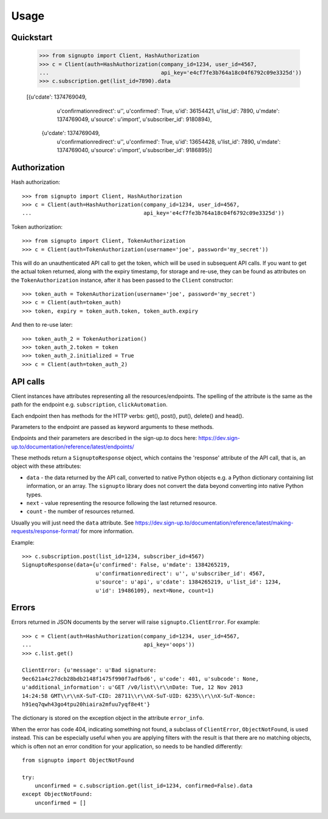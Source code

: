 ========
Usage
========

Quickstart
==========

   >>> from signupto import Client, HashAuthorization
   >>> c = Client(auth=HashAuthorization(company_id=1234, user_id=4567,
   ...                                   api_key='e4cf7fe3b764a18c04f6792c09e3325d'))
   >>> c.subscription.get(list_id=7890).data

   [{u'cdate': 1374769049,
     u'confirmationredirect': u'',
     u'confirmed': True,
     u'id': 36154421,
     u'list_id': 7890,
     u'mdate': 1374769049,
     u'source': u'import',
     u'subscriber_id': 9180894},
    {u'cdate': 1374769049,
     u'confirmationredirect': u'',
     u'confirmed': True,
     u'id': 13654428,
     u'list_id': 7890,
     u'mdate': 1374769040,
     u'source': u'import',
     u'subscriber_id': 9186895}]


Authorization
=============

Hash authorization::

   >>> from signupto import Client, HashAuthorization
   >>> c = Client(auth=HashAuthorization(company_id=1234, user_id=4567,
   ...                                   api_key='e4cf7fe3b764a18c04f6792c09e3325d'))



Token authorization::

   >>> from signupto import Client, TokenAuthorization
   >>> c = Client(auth=TokenAuthorization(username='joe', password='my_secret'))

This will do an unauthenticated API call to get the token, which will be used in
subsequent API calls. If you want to get the actual token returned, along with
the expiry timestamp, for storage and re-use, they can be found as attributes on
the ``TokenAuthorization`` instance, after it has been passed to the ``Client``
constructor::

   >>> token_auth = TokenAuthorization(username='joe', password='my_secret')
   >>> c = Client(auth=token_auth)
   >>> token, expiry = token_auth.token, token_auth.expiry

And then to re-use later::

   >>> token_auth_2 = TokenAuthorization()
   >>> token_auth_2.token = token
   >>> token_auth_2.initialized = True
   >>> c = Client(auth=token_auth_2)


API calls
=========

Client instances have attributes representing all the resources/endpoints. The
spelling of the attribute is the same as the path for the endpoint
e.g. ``subscription``, ``clickAutomation``.

Each endpoint then has methods for the HTTP verbs: get(), post(), put(),
delete() and head().

Parameters to the endpoint are passed as keyword arguments to these methods.

Endpoints and their parameters are described in the sign-up.to docs here:
https://dev.sign-up.to/documentation/reference/latest/endpoints/

These methods return a ``SignuptoResponse`` object, which contains the
'response' attribute of the API call, that is, an object with these attributes:

* ``data`` - the data returned by the API call, converted to native Python
  objects e.g. a Python dictionary containing list information, or an array.
  The ``signupto`` library does not convert the data beyond converting into
  native Python types.

* ``next`` - value representing the resource following the last returned resource.

* ``count`` - the number of resources returned.

Usually you will just need the ``data`` attribute. See
https://dev.sign-up.to/documentation/reference/latest/making-requests/response-format/
for more information.


Example::

    >>> c.subscription.post(list_id=1234, subscriber_id=4567)
    SignuptoResponse(data={u'confirmed': False, u'mdate': 1384265219,
                           u'confirmationredirect': u'', u'subscriber_id': 4567,
                           u'source': u'api', u'cdate': 1384265219, u'list_id': 1234,
                           u'id': 19486109}, next=None, count=1)


Errors
======

Errors returned in JSON documents by the server will raise
``signupto.ClientError``. For example::


    >>> c = Client(auth=HashAuthorization(company_id=1234, user_id=4567,
    ...                                   api_key='oops'))
    >>> c.list.get()

    ClientError: {u'message': u'Bad signature:
    9ec621a4c27dcb28bdb2148f1475f990f7adfbd6', u'code': 401, u'subcode': None,
    u'additional_information': u'GET /v0/list\\r\\nDate: Tue, 12 Nov 2013
    14:24:58 GMT\\r\\nX-SuT-CID: 28711\\r\\nX-SuT-UID: 6235\\r\\nX-SuT-Nonce:
    h91eq7qwh43go4tpu20hiaira2mfuu7yqf8e4t'}


The dictionary is stored on the exception object in the attribute ``error_info``.

When the error has code 404, indicating something not found, a subclass of
``ClientError``, ``ObjectNotFound``, is used instead. This can be especially
useful when you are applying filters with the result is that there are no
matching objects, which is often not an error condition for your application, so
needs to be handled differently::


    from signupto import ObjectNotFound

    try:
        unconfirmed = c.subscription.get(list_id=1234, confirmed=False).data
    except ObjectNotFound:
        unconfirmed = []



